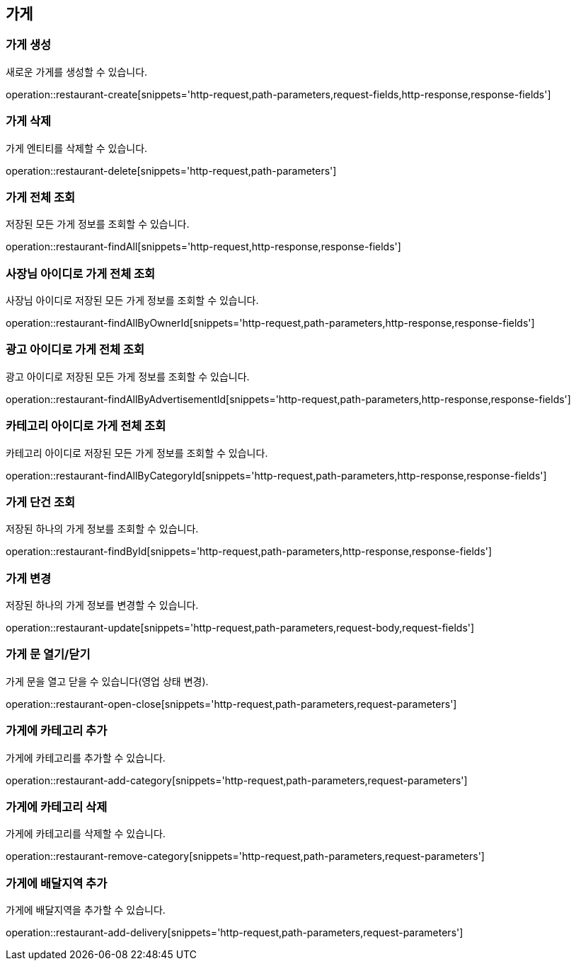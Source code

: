 == 가게

=== 가게 생성

새로운 가게를 생성할 수 있습니다.

operation::restaurant-create[snippets='http-request,path-parameters,request-fields,http-response,response-fields']

=== 가게 삭제

가게 엔티티를 삭제할 수 있습니다.

operation::restaurant-delete[snippets='http-request,path-parameters']

=== 가게 전체 조회

저장된 모든 가게 정보를 조회할 수 있습니다.

operation::restaurant-findAll[snippets='http-request,http-response,response-fields']

=== 사장님 아이디로 가게 전체 조회

사장님 아이디로 저장된 모든 가게 정보를 조회할 수 있습니다.

operation::restaurant-findAllByOwnerId[snippets='http-request,path-parameters,http-response,response-fields']

=== 광고 아이디로 가게 전체 조회

광고 아이디로 저장된 모든 가게 정보를 조회할 수 있습니다.

operation::restaurant-findAllByAdvertisementId[snippets='http-request,path-parameters,http-response,response-fields']

=== 카테고리 아이디로 가게 전체 조회

카테고리 아이디로 저장된 모든 가게 정보를 조회할 수 있습니다.

operation::restaurant-findAllByCategoryId[snippets='http-request,path-parameters,http-response,response-fields']

=== 가게 단건 조회

저장된 하나의 가게 정보를 조회할 수 있습니다.

operation::restaurant-findById[snippets='http-request,path-parameters,http-response,response-fields']

=== 가게 변경

저장된 하나의 가게 정보를 변경할 수 있습니다.

operation::restaurant-update[snippets='http-request,path-parameters,request-body,request-fields']

=== 가게 문 열기/닫기

가게 문을 열고 닫을 수 있습니다(영업 상태 변경).

operation::restaurant-open-close[snippets='http-request,path-parameters,request-parameters']

=== 가게에 카테고리 추가

가게에 카테고리를 추가할 수 있습니다.

operation::restaurant-add-category[snippets='http-request,path-parameters,request-parameters']

=== 가게에 카테고리 삭제

가게에 카테고리를 삭제할 수 있습니다.

operation::restaurant-remove-category[snippets='http-request,path-parameters,request-parameters']

=== 가게에 배달지역 추가

가게에 배달지역을 추가할 수 있습니다.

operation::restaurant-add-delivery[snippets='http-request,path-parameters,request-parameters']